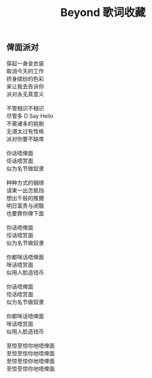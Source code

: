 #+title: Beyond 歌词收藏

** 俾面派对

#+BEGIN_VERSE
穿起一身金衣装
取消今天的工作
挤身缤纷的色彩
来让我去告诉你
派对永无真意义

不管相识不相识
尽管多 D Say Hello
不需诸多的挑剔
无谓太过有性格
派对你要不缺席

你话唔俾面
佢话唔赏面
似为名节做奴隶

种种方式的捆绑
请柬一出怎抵挡
想出千般的推搪
明日富贵与闭翳
也要靠你俾下面

你话唔俾面
佢话唔赏面
似为名节做奴隶

你都咪话唔俾面
咪话唔赏面
似用人脸造钱币

你话唔俾面
佢话唔赏面
似为名节做奴隶

你都咪话唔俾面
咪话唔赏面
似用人脸造钱币

至惊至惊你地唔俾面
至惊至惊你地唔俾面
至惊至惊你地唔俾面
至惊至惊你地唔俾面
#+END_VERSE
